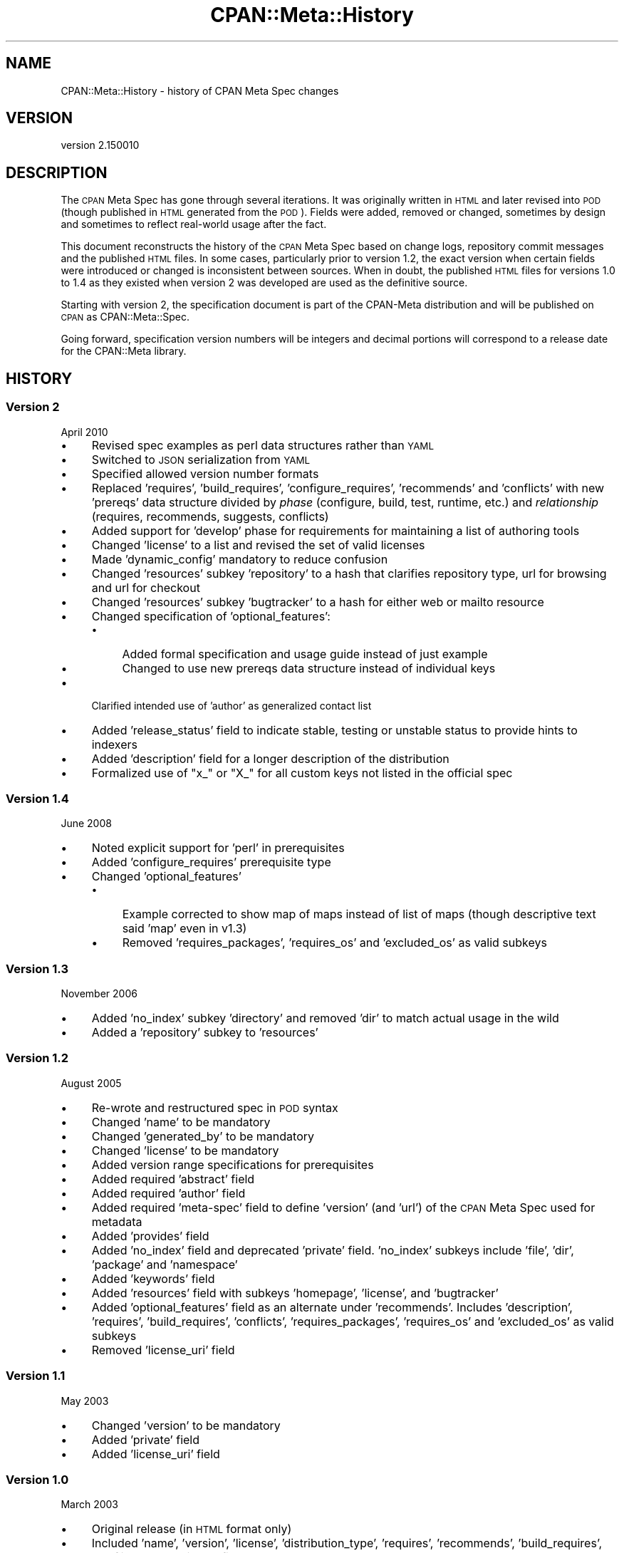 .\" Automatically generated by Pod::Man 4.14 (Pod::Simple 3.43)
.\"
.\" Standard preamble:
.\" ========================================================================
.de Sp \" Vertical space (when we can't use .PP)
.if t .sp .5v
.if n .sp
..
.de Vb \" Begin verbatim text
.ft CW
.nf
.ne \\$1
..
.de Ve \" End verbatim text
.ft R
.fi
..
.\" Set up some character translations and predefined strings.  \*(-- will
.\" give an unbreakable dash, \*(PI will give pi, \*(L" will give a left
.\" double quote, and \*(R" will give a right double quote.  \*(C+ will
.\" give a nicer C++.  Capital omega is used to do unbreakable dashes and
.\" therefore won't be available.  \*(C` and \*(C' expand to `' in nroff,
.\" nothing in troff, for use with C<>.
.tr \(*W-
.ds C+ C\v'-.1v'\h'-1p'\s-2+\h'-1p'+\s0\v'.1v'\h'-1p'
.ie n \{\
.    ds -- \(*W-
.    ds PI pi
.    if (\n(.H=4u)&(1m=24u) .ds -- \(*W\h'-12u'\(*W\h'-12u'-\" diablo 10 pitch
.    if (\n(.H=4u)&(1m=20u) .ds -- \(*W\h'-12u'\(*W\h'-8u'-\"  diablo 12 pitch
.    ds L" ""
.    ds R" ""
.    ds C` ""
.    ds C' ""
'br\}
.el\{\
.    ds -- \|\(em\|
.    ds PI \(*p
.    ds L" ``
.    ds R" ''
.    ds C`
.    ds C'
'br\}
.\"
.\" Escape single quotes in literal strings from groff's Unicode transform.
.ie \n(.g .ds Aq \(aq
.el       .ds Aq '
.\"
.\" If the F register is >0, we'll generate index entries on stderr for
.\" titles (.TH), headers (.SH), subsections (.SS), items (.Ip), and index
.\" entries marked with X<> in POD.  Of course, you'll have to process the
.\" output yourself in some meaningful fashion.
.\"
.\" Avoid warning from groff about undefined register 'F'.
.de IX
..
.nr rF 0
.if \n(.g .if rF .nr rF 1
.if (\n(rF:(\n(.g==0)) \{\
.    if \nF \{\
.        de IX
.        tm Index:\\$1\t\\n%\t"\\$2"
..
.        if !\nF==2 \{\
.            nr % 0
.            nr F 2
.        \}
.    \}
.\}
.rr rF
.\"
.\" Accent mark definitions (@(#)ms.acc 1.5 88/02/08 SMI; from UCB 4.2).
.\" Fear.  Run.  Save yourself.  No user-serviceable parts.
.    \" fudge factors for nroff and troff
.if n \{\
.    ds #H 0
.    ds #V .8m
.    ds #F .3m
.    ds #[ \f1
.    ds #] \fP
.\}
.if t \{\
.    ds #H ((1u-(\\\\n(.fu%2u))*.13m)
.    ds #V .6m
.    ds #F 0
.    ds #[ \&
.    ds #] \&
.\}
.    \" simple accents for nroff and troff
.if n \{\
.    ds ' \&
.    ds ` \&
.    ds ^ \&
.    ds , \&
.    ds ~ ~
.    ds /
.\}
.if t \{\
.    ds ' \\k:\h'-(\\n(.wu*8/10-\*(#H)'\'\h"|\\n:u"
.    ds ` \\k:\h'-(\\n(.wu*8/10-\*(#H)'\`\h'|\\n:u'
.    ds ^ \\k:\h'-(\\n(.wu*10/11-\*(#H)'^\h'|\\n:u'
.    ds , \\k:\h'-(\\n(.wu*8/10)',\h'|\\n:u'
.    ds ~ \\k:\h'-(\\n(.wu-\*(#H-.1m)'~\h'|\\n:u'
.    ds / \\k:\h'-(\\n(.wu*8/10-\*(#H)'\z\(sl\h'|\\n:u'
.\}
.    \" troff and (daisy-wheel) nroff accents
.ds : \\k:\h'-(\\n(.wu*8/10-\*(#H+.1m+\*(#F)'\v'-\*(#V'\z.\h'.2m+\*(#F'.\h'|\\n:u'\v'\*(#V'
.ds 8 \h'\*(#H'\(*b\h'-\*(#H'
.ds o \\k:\h'-(\\n(.wu+\w'\(de'u-\*(#H)/2u'\v'-.3n'\*(#[\z\(de\v'.3n'\h'|\\n:u'\*(#]
.ds d- \h'\*(#H'\(pd\h'-\w'~'u'\v'-.25m'\f2\(hy\fP\v'.25m'\h'-\*(#H'
.ds D- D\\k:\h'-\w'D'u'\v'-.11m'\z\(hy\v'.11m'\h'|\\n:u'
.ds th \*(#[\v'.3m'\s+1I\s-1\v'-.3m'\h'-(\w'I'u*2/3)'\s-1o\s+1\*(#]
.ds Th \*(#[\s+2I\s-2\h'-\w'I'u*3/5'\v'-.3m'o\v'.3m'\*(#]
.ds ae a\h'-(\w'a'u*4/10)'e
.ds Ae A\h'-(\w'A'u*4/10)'E
.    \" corrections for vroff
.if v .ds ~ \\k:\h'-(\\n(.wu*9/10-\*(#H)'\s-2\u~\d\s+2\h'|\\n:u'
.if v .ds ^ \\k:\h'-(\\n(.wu*10/11-\*(#H)'\v'-.4m'^\v'.4m'\h'|\\n:u'
.    \" for low resolution devices (crt and lpr)
.if \n(.H>23 .if \n(.V>19 \
\{\
.    ds : e
.    ds 8 ss
.    ds o a
.    ds d- d\h'-1'\(ga
.    ds D- D\h'-1'\(hy
.    ds th \o'bp'
.    ds Th \o'LP'
.    ds ae ae
.    ds Ae AE
.\}
.rm #[ #] #H #V #F C
.\" ========================================================================
.\"
.IX Title "CPAN::Meta::History 3"
.TH CPAN::Meta::History 3 "2019-02-18" "perl v5.36.0" "Perl Programmers Reference Guide"
.\" For nroff, turn off justification.  Always turn off hyphenation; it makes
.\" way too many mistakes in technical documents.
.if n .ad l
.nh
.SH "NAME"
CPAN::Meta::History \- history of CPAN Meta Spec changes
.SH "VERSION"
.IX Header "VERSION"
version 2.150010
.SH "DESCRIPTION"
.IX Header "DESCRIPTION"
The \s-1CPAN\s0 Meta Spec has gone through several iterations.  It was
originally written in \s-1HTML\s0 and later revised into \s-1POD\s0 (though published
in \s-1HTML\s0 generated from the \s-1POD\s0).  Fields were added, removed or changed,
sometimes by design and sometimes to reflect real-world usage after the
fact.
.PP
This document reconstructs the history of the \s-1CPAN\s0 Meta Spec based on
change logs, repository commit messages and the published \s-1HTML\s0 files.
In some cases, particularly prior to version 1.2, the exact version
when certain fields were introduced or changed is inconsistent between
sources.  When in doubt, the published \s-1HTML\s0 files for versions 1.0 to
1.4 as they existed when version 2 was developed are used as the
definitive source.
.PP
Starting with version 2, the specification document is part of the
CPAN-Meta distribution and will be published on \s-1CPAN\s0 as
CPAN::Meta::Spec.
.PP
Going forward, specification version numbers will be integers and
decimal portions will correspond to a release date for the CPAN::Meta
library.
.SH "HISTORY"
.IX Header "HISTORY"
.SS "Version 2"
.IX Subsection "Version 2"
April 2010
.IP "\(bu" 4
Revised spec examples as perl data structures rather than \s-1YAML\s0
.IP "\(bu" 4
Switched to \s-1JSON\s0 serialization from \s-1YAML\s0
.IP "\(bu" 4
Specified allowed version number formats
.IP "\(bu" 4
Replaced 'requires', 'build_requires', 'configure_requires',
\&'recommends' and 'conflicts' with new 'prereqs' data structure divided
by \fIphase\fR (configure, build, test, runtime, etc.) and \fIrelationship\fR
(requires, recommends, suggests, conflicts)
.IP "\(bu" 4
Added support for 'develop' phase for requirements for maintaining
a list of authoring tools
.IP "\(bu" 4
Changed 'license' to a list and revised the set of valid licenses
.IP "\(bu" 4
Made 'dynamic_config' mandatory to reduce confusion
.IP "\(bu" 4
Changed 'resources' subkey 'repository' to a hash that clarifies
repository type, url for browsing and url for checkout
.IP "\(bu" 4
Changed 'resources' subkey 'bugtracker' to a hash for either web
or mailto resource
.IP "\(bu" 4
Changed specification of 'optional_features':
.RS 4
.IP "\(bu" 4
Added formal specification and usage guide instead of just example
.IP "\(bu" 4
Changed to use new prereqs data structure instead of individual keys
.RE
.RS 4
.RE
.IP "\(bu" 4
Clarified intended use of 'author' as generalized contact list
.IP "\(bu" 4
Added 'release_status' field to indicate stable, testing or unstable
status to provide hints to indexers
.IP "\(bu" 4
Added 'description' field for a longer description of the distribution
.IP "\(bu" 4
Formalized use of \*(L"x_\*(R" or \*(L"X_\*(R" for all custom keys not listed in the
official spec
.SS "Version 1.4"
.IX Subsection "Version 1.4"
June 2008
.IP "\(bu" 4
Noted explicit support for 'perl' in prerequisites
.IP "\(bu" 4
Added 'configure_requires' prerequisite type
.IP "\(bu" 4
Changed 'optional_features'
.RS 4
.IP "\(bu" 4
Example corrected to show map of maps instead of list of maps
(though descriptive text said 'map' even in v1.3)
.IP "\(bu" 4
Removed 'requires_packages', 'requires_os' and 'excluded_os'
as valid subkeys
.RE
.RS 4
.RE
.SS "Version 1.3"
.IX Subsection "Version 1.3"
November 2006
.IP "\(bu" 4
Added 'no_index' subkey 'directory' and removed 'dir' to match actual
usage in the wild
.IP "\(bu" 4
Added a 'repository' subkey to 'resources'
.SS "Version 1.2"
.IX Subsection "Version 1.2"
August 2005
.IP "\(bu" 4
Re-wrote and restructured spec in \s-1POD\s0 syntax
.IP "\(bu" 4
Changed 'name' to be mandatory
.IP "\(bu" 4
Changed 'generated_by' to be mandatory
.IP "\(bu" 4
Changed 'license' to be mandatory
.IP "\(bu" 4
Added version range specifications for prerequisites
.IP "\(bu" 4
Added required 'abstract' field
.IP "\(bu" 4
Added required 'author' field
.IP "\(bu" 4
Added required 'meta\-spec' field to define 'version' (and 'url') of the
\&\s-1CPAN\s0 Meta Spec used for metadata
.IP "\(bu" 4
Added 'provides' field
.IP "\(bu" 4
Added 'no_index' field and deprecated 'private' field.  'no_index'
subkeys include 'file', 'dir', 'package' and 'namespace'
.IP "\(bu" 4
Added 'keywords' field
.IP "\(bu" 4
Added 'resources' field with subkeys 'homepage', 'license', and
\&'bugtracker'
.IP "\(bu" 4
Added 'optional_features' field as an alternate under 'recommends'.
Includes 'description', 'requires', 'build_requires', 'conflicts',
\&'requires_packages', 'requires_os' and 'excluded_os' as valid subkeys
.IP "\(bu" 4
Removed 'license_uri' field
.SS "Version 1.1"
.IX Subsection "Version 1.1"
May 2003
.IP "\(bu" 4
Changed 'version' to be mandatory
.IP "\(bu" 4
Added 'private' field
.IP "\(bu" 4
Added 'license_uri' field
.SS "Version 1.0"
.IX Subsection "Version 1.0"
March 2003
.IP "\(bu" 4
Original release (in \s-1HTML\s0 format only)
.IP "\(bu" 4
Included 'name', 'version', 'license', 'distribution_type', 'requires',
\&'recommends', 'build_requires', 'conflicts', 'dynamic_config',
\&'generated_by'
.SH "AUTHORS"
.IX Header "AUTHORS"
.IP "\(bu" 4
David Golden <dagolden@cpan.org>
.IP "\(bu" 4
Ricardo Signes <rjbs@cpan.org>
.IP "\(bu" 4
Adam Kennedy <adamk@cpan.org>
.SH "COPYRIGHT AND LICENSE"
.IX Header "COPYRIGHT AND LICENSE"
This software is copyright (c) 2010 by David Golden, Ricardo Signes, Adam Kennedy and Contributors.
.PP
This is free software; you can redistribute it and/or modify it under
the same terms as the Perl 5 programming language system itself.
